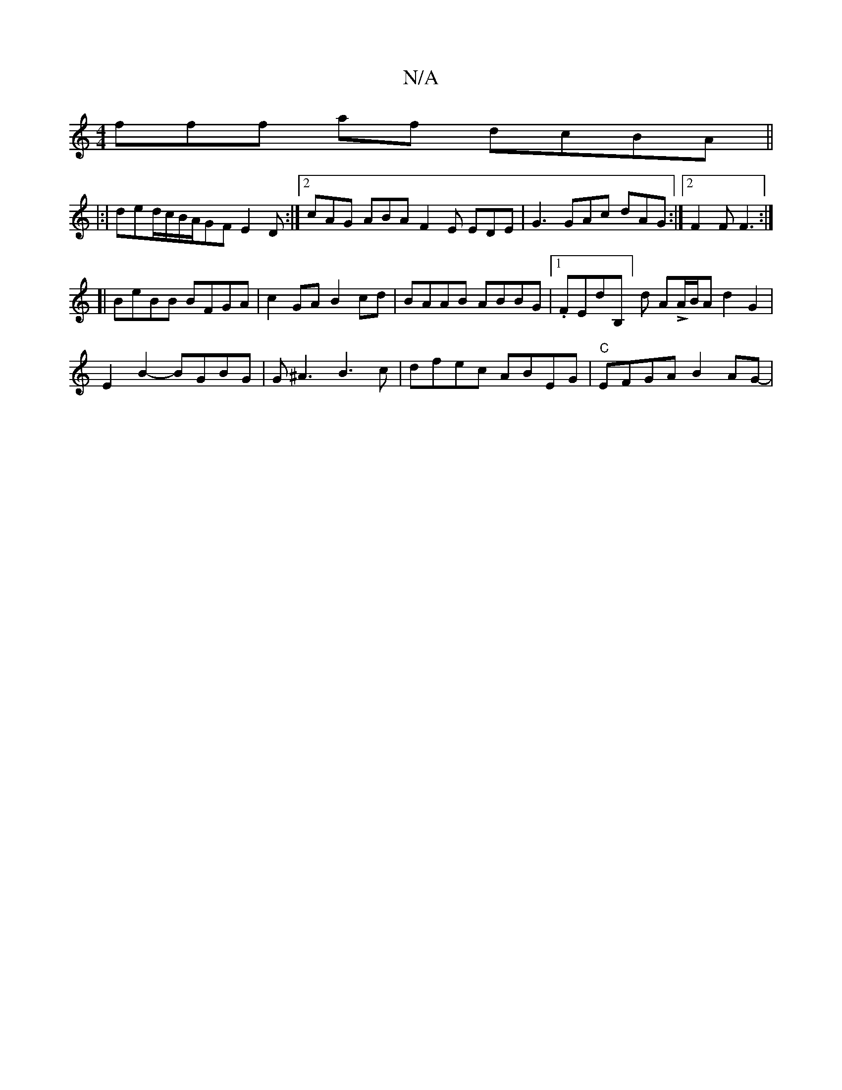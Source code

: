 X:1
T:N/A
M:4/4
R:N/A
K:Cmajor
fff af dcBA ||
|:|ded/c/B/A/GF E2D :|2 cAG ABA F2E EDE|G3 GAc dAG:|2 F2F F3 :|
[| BeBB BFGA | c2GA B2cd | BAAB ABBG |1 .FEndriB,]d ALA/B/A d2 G2 |
E2 B2- BGBG | G^A3 B3c | dfec ABEG | "C"EFGA B2AG-|(3